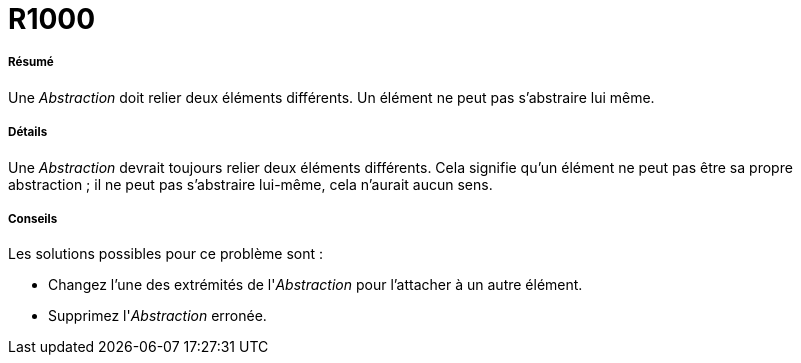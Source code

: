 // Disable all captions for figures.
:!figure-caption:
// Path to the stylesheet files
:stylesdir: .

[[R1000]]

[[r1000]]
= R1000

[[Résumé]]

[[résumé]]
===== Résumé

Une _Abstraction_ doit relier deux éléments différents. Un élément ne peut pas s'abstraire lui même.

[[Détails]]

[[détails]]
===== Détails

Une _Abstraction_ devrait toujours relier deux éléments différents. Cela signifie qu'un élément ne peut pas être sa propre abstraction ; il ne peut pas s'abstraire lui-même, cela n'aurait aucun sens.

[[Conseils]]

[[conseils]]
===== Conseils

Les solutions possibles pour ce problème sont :

* Changez l'une des extrémités de l'_Abstraction_ pour l'attacher à un autre élément.
* Supprimez l'_Abstraction_ erronée.


